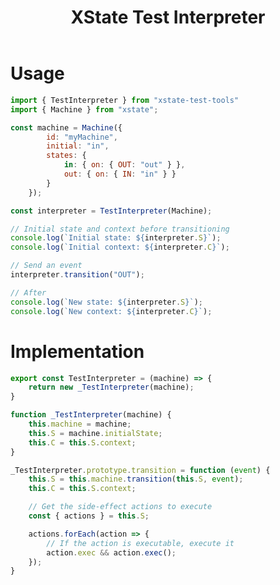 #+TITLE: XState Test Interpreter
#+PROPERTY: header-args    :comments link :tangle ../src/xstate-test-interpreter.js

* Usage

#+begin_src js :tangle no
import { TestInterpreter } from "xstate-test-tools"
import { Machine } from "xstate";

const machine = Machine({
        id: "myMachine",
        initial: "in",
        states: {
            in: { on: { OUT: "out" } },
            out: { on: { IN: "in" } }
        }
    });

const interpreter = TestInterpreter(Machine);

// Initial state and context before transitioning
console.log(`Initial state: ${interpreter.S}`);
console.log(`Initial context: ${interpreter.C}`);

// Send an event
interpreter.transition("OUT");

// After
console.log(`New state: ${interpreter.S}`);
console.log(`New context: ${interpreter.C}`);
#+end_src

* Implementation

#+begin_src js
export const TestInterpreter = (machine) => {
    return new _TestInterpreter(machine);
}

function _TestInterpreter(machine) {
    this.machine = machine;
    this.S = machine.initialState;
    this.C = this.S.context;
}

_TestInterpreter.prototype.transition = function (event) {
    this.S = this.machine.transition(this.S, event);
    this.C = this.S.context;

    // Get the side-effect actions to execute
    const { actions } = this.S;

    actions.forEach(action => {
        // If the action is executable, execute it
        action.exec && action.exec();
    });
}
#+end_src
